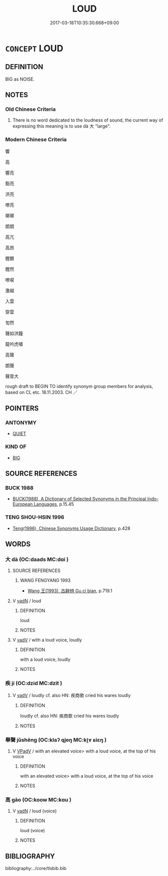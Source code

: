 # -*- mode: mandoku-tls-view -*-
#+TITLE: LOUD
#+DATE: 2017-03-18T10:35:30.668+09:00        
#+STARTUP: content
* =CONCEPT= LOUD
:PROPERTIES:
:CUSTOM_ID: uuid-33027d02-be2e-49d3-a08e-1913965ee1be
:SYNONYM+:  NOISY
:SYNONYM+:  BLARING
:SYNONYM+:  BOOMING
:SYNONYM+:  DEAFENING
:SYNONYM+:  ROARING
:SYNONYM+:  THUNDEROUS
:SYNONYM+:  THUNDERING
:SYNONYM+:  EAR-SPLITTING
:SYNONYM+:  EAR-PIERCING
:SYNONYM+:  PIERCING
:SYNONYM+:  CARRYING
:SYNONYM+:  CLEARLY AUDIBLE
:SYNONYM+:  LUSTY
:SYNONYM+:  POWERFUL
:SYNONYM+:  FORCEFUL
:SYNONYM+:  STENTORIAN
:SYNONYM+:  MUSIC FORTE
:SYNONYM+:  FORTISSIMO
:TR_ZH: 高聲
:END:
** DEFINITION

BIG as NOISE.

** NOTES

*** Old Chinese Criteria
1. There is no word dedicated to the loudness of sound, the current way of expressing this meaning is to use dà 大 "large".

*** Modern Chinese Criteria
響

高

響亮

豁亮

洪亮

嘹亮

瑯瑯

朗朗

高亢

高昂

鏗鏘

鏗然

嘹唳

激越

入雲

穿雲

訇然

聲如洪鐘

龍吟虎嘯

高聲

朗聲

聲音大

rough draft to BEGIN TO identify synonym group members for analysis, based on CL etc. 18.11.2003. CH ／

** POINTERS
*** ANTONYMY
 - [[tls:concept:QUIET][QUIET]]

*** KIND OF
 - [[tls:concept:BIG][BIG]]

** SOURCE REFERENCES
*** BUCK 1988
 - [[cite:BUCK-1988][BUCK(1988), A Dictionary of Selected Synonyms in the Principal Indo-European Languages]], p.15.45

*** TENG SHOU-HSIN 1996
 - [[cite:TENG-SHOU-HSIN-1996][Teng(1996), Chinese Synonyms Usage Dictionary]], p.428

** WORDS
   :PROPERTIES:
   :VISIBILITY: children
   :END:
*** 大 dà (OC:daads MC:dɑi )
:PROPERTIES:
:CUSTOM_ID: uuid-0d948fd4-d025-441a-ade7-a10f70a9cb41
:Char+: 大(37,0/3) 
:GY_IDS+: uuid-ae3f9bb5-89cd-46d2-bc7a-cb2ef0e9d8d8
:PY+: dà     
:OC+: daads     
:MC+: dɑi     
:END: 
**** SOURCE REFERENCES
***** WANG FENGYANG 1993
 - [[cite:WANG-FENGYANG-1993][Wang 王(1993), 古辭辨 Gu ci bian]], p.719.1

**** V [[tls:syn-func::#uuid-fed035db-e7bd-4d23-bd05-9698b26e38f9][vadN]] / loud
:PROPERTIES:
:CUSTOM_ID: uuid-3999e296-9c93-42a8-8195-b37b9b871e51
:WARRING-STATES-CURRENCY: 3
:END:
****** DEFINITION

loud

****** NOTES

**** V [[tls:syn-func::#uuid-2a0ded86-3b04-4488-bb7a-3efccfa35844][vadV]] / with a loud voice, loudly
:PROPERTIES:
:CUSTOM_ID: uuid-4cbb3404-07f6-4761-9cfb-d6e4ae8a247b
:END:
****** DEFINITION

with a loud voice, loudly

****** NOTES

*** 疾 jí (OC:dzid MC:dzit )
:PROPERTIES:
:CUSTOM_ID: uuid-81321be3-99ee-4c77-90ee-b8cf5e1d59d9
:Char+: 疾(104,5/10) 
:GY_IDS+: uuid-55262410-645e-4df0-b0a2-71e30d115a46
:PY+: jí     
:OC+: dzid     
:MC+: dzit     
:END: 
**** V [[tls:syn-func::#uuid-2a0ded86-3b04-4488-bb7a-3efccfa35844][vadV]] / loudly cf. also HN: 疾商歌 cried his wares loudly
:PROPERTIES:
:CUSTOM_ID: uuid-ac99a965-90c8-467a-b36c-9fc09b212f4c
:END:
****** DEFINITION

loudly cf. also HN: 疾商歌 cried his wares loudly

****** NOTES

*** 舉聲 jǔshēng (OC:klaʔ qjeŋ MC:ki̯ɤ ɕiɛŋ )
:PROPERTIES:
:CUSTOM_ID: uuid-9b8f9eb9-9267-4458-b816-1773fd7241f7
:Char+: 舉(134,10/16) 聲(128,11/17) 
:GY_IDS+: uuid-58b8fdd2-3eb0-43e1-ae32-4869682c18b9 uuid-6dff88f2-7e2c-4950-807d-605719232974
:PY+: jǔ shēng    
:OC+: klaʔ qjeŋ    
:MC+: ki̯ɤ ɕiɛŋ    
:END: 
**** V [[tls:syn-func::#uuid-819e81af-c978-4931-8fd2-52680e097f01][VPadV]] / with an elevated voice> with a loud voice, at the top of his voice
:PROPERTIES:
:CUSTOM_ID: uuid-65961e78-f679-4b85-aee6-0a08959a88ef
:END:
****** DEFINITION

with an elevated voice> with a loud voice, at the top of his voice

****** NOTES

*** 高 gāo (OC:koow MC:kɑu )
:PROPERTIES:
:CUSTOM_ID: uuid-3e8deda8-d3c0-46a2-b9a7-7e45a08c9574
:Char+: 高(189,0/10) 
:GY_IDS+: uuid-34534156-7159-44e9-bfa6-971760db4848
:PY+: gāo     
:OC+: koow     
:MC+: kɑu     
:END: 
**** V [[tls:syn-func::#uuid-fed035db-e7bd-4d23-bd05-9698b26e38f9][vadN]] / loud (voice)
:PROPERTIES:
:CUSTOM_ID: uuid-a33259e9-b55c-47c7-a34d-6d500463721a
:END:
****** DEFINITION

loud (voice)

****** NOTES

** BIBLIOGRAPHY
bibliography:../core/tlsbib.bib
